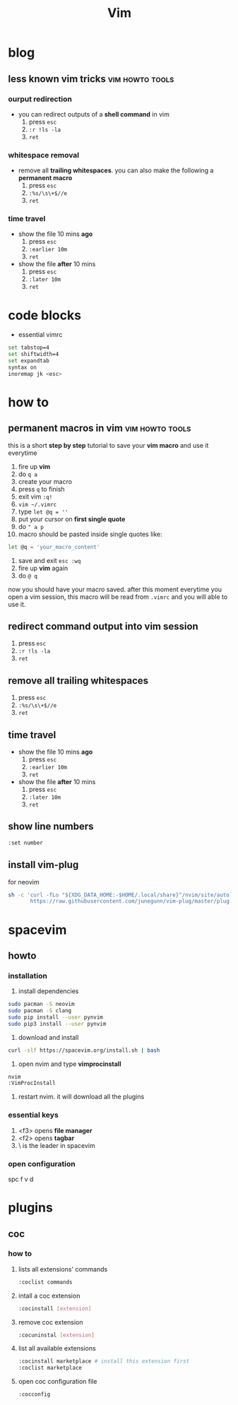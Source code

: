 #+TITLE: Vim

* blog
** less known vim tricks :vim:howto:tools:
:properties:
:export_file_name: less-known-vim-tricks
:hugo_base_dir: ~/txt/blog/
:hugo_section: en/posts
:export_author: savolla
:end:
*** ourput redirection
+ you can redirect outputs of a *shell command* in vim
  1. press =esc=
  2. =:r !ls -la=
  3. =ret=
*** whitespace removal
+ remove all *trailing whitespaces*. you can also make the following a *permanent macro*
  1. press =esc=
  2. =:%s/\s\+$//e=
  3. =ret=
*** time travel
+ show the file 10 mins *ago*
  1. press =esc=
  2. =:earlier 10m=
  3. =ret=
+ show the file *after* 10 mins
  1. press =esc=
  2. =:later 10m=
  3. =ret=
* code blocks
+ essential vimrc
#+begin_src sh
set tabstop=4
set shiftwidth=4
set expandtab
syntax on
inoremap jk <esc>
#+end_src
* how to
** permanent macros in vim :vim:howto:tools:
:properties:
:export_file_name: permanent-macros-in-vim
:hugo_base_dir: ~/txt/blog/
:hugo_section: en/posts
:export_author: savolla
:end:
this is a short *step by step* tutorial to save your *vim macro* and use it everytime
1. fire up *vim*
2. do =q a=
3. create your macro
4. press =q= to finish
5. exit vim =:q!=
6. =vim ~/.vimrc=
7. type =let @q = ''=
8. put your cursor on *first single quote*
9. do =" a p=
10. macro should be pasted inside single quotes like:
#+begin_src sh
let @q = 'your_macro_content'
#+end_src
11. save and exit =esc :wq=
12. fire up *vim* again
13. do =@ q=
now you should have your macro saved. after this moment everytime you open a vim session, this macro will be read from =.vimrc= and you will able to use it.
** redirect command output into vim session
1. press =esc=
2. =:r !ls -la=
3. =ret=
** remove all trailing whitespaces
1. press =esc=
2. =:%s/\s\+$//e=
3. =ret=
** time travel
+ show the file 10 mins *ago*
  1. press =esc=
  2. =:earlier 10m=
  3. =ret=
+ show the file *after* 10 mins
  1. press =esc=
  2. =:later 10m=
  3. =ret=
** show line numbers
#+begin_src sh
:set number
#+end_src
** install vim-plug

for neovim

#+begin_src sh
sh -c 'curl -fLo "${XDG_DATA_HOME:-$HOME/.local/share}"/nvim/site/autoload/plug.vim --create-dirs \
       https://raw.githubusercontent.com/junegunn/vim-plug/master/plug.vim'
#+end_src

#+RESULTS:

* spacevim
** howto
*** installation
1. install dependencies

#+begin_src sh
sudo pacman -S neovim
sudo pacman -S clang
sudo pip install --user pynvim
sudo pip3 install --user pynvim
#+end_src

2. download and install

#+begin_src sh
curl -slf https://spacevim.org/install.sh | bash
#+end_src

3. open nvim and type *vimprocinstall*

#+begin_src sh
nvim
:VimProcInstall
#+end_src

4. restart nvim. it will download all the plugins

*** essential keys
1. <f3> opens *file manager*
2. <f2> opens *tagbar*
3. \ is the leader in spacevim
*** open configuration
spc f v d
* plugins
** coc
*** how to
**** lists all extensions' commands
#+begin_src sh
:coclist commands
#+end_src
**** intall a coc extension
#+begin_src sh
:cocinstall [extension]
#+end_src
**** remove coc extension
#+begin_src sh
:cocuninstal [extension]
#+end_src
**** list all available extensions
#+begin_src sh
:cocinstall marketplace # install this extension first
:coclist marketplace
#+end_src
**** open coc configuration file
#+begin_src sh
:cocconfig
#+end_src

